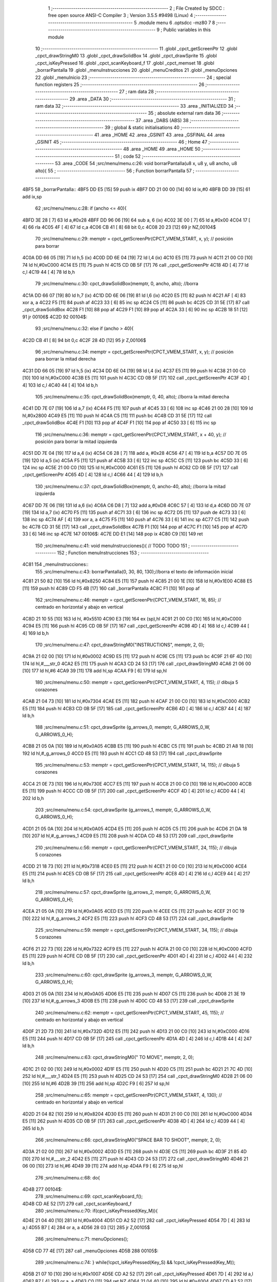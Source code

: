                               1 ;--------------------------------------------------------
                              2 ; File Created by SDCC : free open source ANSI-C Compiler
                              3 ; Version 3.5.5 #9498 (Linux)
                              4 ;--------------------------------------------------------
                              5 	.module menu
                              6 	.optsdcc -mz80
                              7 	
                              8 ;--------------------------------------------------------
                              9 ; Public variables in this module
                             10 ;--------------------------------------------------------
                             11 	.globl _cpct_getScreenPtr
                             12 	.globl _cpct_drawStringM0
                             13 	.globl _cpct_drawSolidBox
                             14 	.globl _cpct_drawSprite
                             15 	.globl _cpct_isKeyPressed
                             16 	.globl _cpct_scanKeyboard_f
                             17 	.globl _cpct_memset
                             18 	.globl _borrarPantalla
                             19 	.globl _menuInstrucciones
                             20 	.globl _menuCreditos
                             21 	.globl _menuOpciones
                             22 	.globl _menuInicio
                             23 ;--------------------------------------------------------
                             24 ; special function registers
                             25 ;--------------------------------------------------------
                             26 ;--------------------------------------------------------
                             27 ; ram data
                             28 ;--------------------------------------------------------
                             29 	.area _DATA
                             30 ;--------------------------------------------------------
                             31 ; ram data
                             32 ;--------------------------------------------------------
                             33 	.area _INITIALIZED
                             34 ;--------------------------------------------------------
                             35 ; absolute external ram data
                             36 ;--------------------------------------------------------
                             37 	.area _DABS (ABS)
                             38 ;--------------------------------------------------------
                             39 ; global & static initialisations
                             40 ;--------------------------------------------------------
                             41 	.area _HOME
                             42 	.area _GSINIT
                             43 	.area _GSFINAL
                             44 	.area _GSINIT
                             45 ;--------------------------------------------------------
                             46 ; Home
                             47 ;--------------------------------------------------------
                             48 	.area _HOME
                             49 	.area _HOME
                             50 ;--------------------------------------------------------
                             51 ; code
                             52 ;--------------------------------------------------------
                             53 	.area _CODE
                             54 ;src/menu/menu.c:26: void borrarPantalla(u8 x, u8 y, u8 ancho, u8 alto){
                             55 ;	---------------------------------
                             56 ; Function borrarPantalla
                             57 ; ---------------------------------
   4BF5                      58 _borrarPantalla::
   4BF5 DD E5         [15]   59 	push	ix
   4BF7 DD 21 00 00   [14]   60 	ld	ix,#0
   4BFB DD 39         [15]   61 	add	ix,sp
                             62 ;src/menu/menu.c:28: if (ancho <= 40){
   4BFD 3E 28         [ 7]   63 	ld	a,#0x28
   4BFF DD 96 06      [19]   64 	sub	a, 6 (ix)
   4C02 3E 00         [ 7]   65 	ld	a,#0x00
   4C04 17            [ 4]   66 	rla
   4C05 4F            [ 4]   67 	ld	c,a
   4C06 CB 41         [ 8]   68 	bit	0,c
   4C08 20 23         [12]   69 	jr	NZ,00104$
                             70 ;src/menu/menu.c:29: memptr = cpct_getScreenPtr(CPCT_VMEM_START, x, y); // posición para borrar
   4C0A DD 66 05      [19]   71 	ld	h,5 (ix)
   4C0D DD 6E 04      [19]   72 	ld	l,4 (ix)
   4C10 E5            [11]   73 	push	hl
   4C11 21 00 C0      [10]   74 	ld	hl,#0xC000
   4C14 E5            [11]   75 	push	hl
   4C15 CD 0B 5F      [17]   76 	call	_cpct_getScreenPtr
   4C18 4D            [ 4]   77 	ld	c,l
   4C19 44            [ 4]   78 	ld	b,h
                             79 ;src/menu/menu.c:30: cpct_drawSolidBox(memptr, 0, ancho, alto);  //borra
   4C1A DD 66 07      [19]   80 	ld	h,7 (ix)
   4C1D DD 6E 06      [19]   81 	ld	l,6 (ix)
   4C20 E5            [11]   82 	push	hl
   4C21 AF            [ 4]   83 	xor	a, a
   4C22 F5            [11]   84 	push	af
   4C23 33            [ 6]   85 	inc	sp
   4C24 C5            [11]   86 	push	bc
   4C25 CD 31 5E      [17]   87 	call	_cpct_drawSolidBox
   4C28 F1            [10]   88 	pop	af
   4C29 F1            [10]   89 	pop	af
   4C2A 33            [ 6]   90 	inc	sp
   4C2B 18 51         [12]   91 	jr	00106$
   4C2D                      92 00104$:
                             93 ;src/menu/menu.c:32: else if (ancho > 40){
   4C2D CB 41         [ 8]   94 	bit	0,c
   4C2F 28 4D         [12]   95 	jr	Z,00106$
                             96 ;src/menu/menu.c:34: memptr = cpct_getScreenPtr(CPCT_VMEM_START, x, y); // posición para borrar la mitad derecha
   4C31 DD 66 05      [19]   97 	ld	h,5 (ix)
   4C34 DD 6E 04      [19]   98 	ld	l,4 (ix)
   4C37 E5            [11]   99 	push	hl
   4C38 21 00 C0      [10]  100 	ld	hl,#0xC000
   4C3B E5            [11]  101 	push	hl
   4C3C CD 0B 5F      [17]  102 	call	_cpct_getScreenPtr
   4C3F 4D            [ 4]  103 	ld	c,l
   4C40 44            [ 4]  104 	ld	b,h
                            105 ;src/menu/menu.c:35: cpct_drawSolidBox(memptr, 0, 40, alto);  //borra la mitad derecha
   4C41 DD 7E 07      [19]  106 	ld	a,7 (ix)
   4C44 F5            [11]  107 	push	af
   4C45 33            [ 6]  108 	inc	sp
   4C46 21 00 28      [10]  109 	ld	hl,#0x2800
   4C49 E5            [11]  110 	push	hl
   4C4A C5            [11]  111 	push	bc
   4C4B CD 31 5E      [17]  112 	call	_cpct_drawSolidBox
   4C4E F1            [10]  113 	pop	af
   4C4F F1            [10]  114 	pop	af
   4C50 33            [ 6]  115 	inc	sp
                            116 ;src/menu/menu.c:36: memptr = cpct_getScreenPtr(CPCT_VMEM_START, x + 40, y); // posición para borrar la mitad izquierda
   4C51 DD 7E 04      [19]  117 	ld	a,4 (ix)
   4C54 C6 28         [ 7]  118 	add	a, #0x28
   4C56 47            [ 4]  119 	ld	b,a
   4C57 DD 7E 05      [19]  120 	ld	a,5 (ix)
   4C5A F5            [11]  121 	push	af
   4C5B 33            [ 6]  122 	inc	sp
   4C5C C5            [11]  123 	push	bc
   4C5D 33            [ 6]  124 	inc	sp
   4C5E 21 00 C0      [10]  125 	ld	hl,#0xC000
   4C61 E5            [11]  126 	push	hl
   4C62 CD 0B 5F      [17]  127 	call	_cpct_getScreenPtr
   4C65 4D            [ 4]  128 	ld	c,l
   4C66 44            [ 4]  129 	ld	b,h
                            130 ;src/menu/menu.c:37: cpct_drawSolidBox(memptr, 0, ancho-40, alto);  //borra la mitad izquierda
   4C67 DD 7E 06      [19]  131 	ld	a,6 (ix)
   4C6A C6 D8         [ 7]  132 	add	a,#0xD8
   4C6C 57            [ 4]  133 	ld	d,a
   4C6D DD 7E 07      [19]  134 	ld	a,7 (ix)
   4C70 F5            [11]  135 	push	af
   4C71 33            [ 6]  136 	inc	sp
   4C72 D5            [11]  137 	push	de
   4C73 33            [ 6]  138 	inc	sp
   4C74 AF            [ 4]  139 	xor	a, a
   4C75 F5            [11]  140 	push	af
   4C76 33            [ 6]  141 	inc	sp
   4C77 C5            [11]  142 	push	bc
   4C78 CD 31 5E      [17]  143 	call	_cpct_drawSolidBox
   4C7B F1            [10]  144 	pop	af
   4C7C F1            [10]  145 	pop	af
   4C7D 33            [ 6]  146 	inc	sp
   4C7E                     147 00106$:
   4C7E DD E1         [14]  148 	pop	ix
   4C80 C9            [10]  149 	ret
                            150 ;src/menu/menu.c:41: void menuInstrucciones(){ // TODO TODO
                            151 ;	---------------------------------
                            152 ; Function menuInstrucciones
                            153 ; ---------------------------------
   4C81                     154 _menuInstrucciones::
                            155 ;src/menu/menu.c:43: borrarPantalla(0, 30, 80, 130);//borra el texto de información inicial
   4C81 21 50 82      [10]  156 	ld	hl,#0x8250
   4C84 E5            [11]  157 	push	hl
   4C85 21 00 1E      [10]  158 	ld	hl,#0x1E00
   4C88 E5            [11]  159 	push	hl
   4C89 CD F5 4B      [17]  160 	call	_borrarPantalla
   4C8C F1            [10]  161 	pop	af
                            162 ;src/menu/menu.c:46: memptr = cpct_getScreenPtr(CPCT_VMEM_START, 16, 85); // centrado en horizontal y abajo en vertical
   4C8D 21 10 55      [10]  163 	ld	hl, #0x5510
   4C90 E3            [19]  164 	ex	(sp),hl
   4C91 21 00 C0      [10]  165 	ld	hl,#0xC000
   4C94 E5            [11]  166 	push	hl
   4C95 CD 0B 5F      [17]  167 	call	_cpct_getScreenPtr
   4C98 4D            [ 4]  168 	ld	c,l
   4C99 44            [ 4]  169 	ld	b,h
                            170 ;src/menu/menu.c:47: cpct_drawStringM0("INSTRUCTIONS", memptr, 2, 0);
   4C9A 21 02 00      [10]  171 	ld	hl,#0x0002
   4C9D E5            [11]  172 	push	hl
   4C9E C5            [11]  173 	push	bc
   4C9F 21 6F 4D      [10]  174 	ld	hl,#___str_0
   4CA2 E5            [11]  175 	push	hl
   4CA3 CD 24 53      [17]  176 	call	_cpct_drawStringM0
   4CA6 21 06 00      [10]  177 	ld	hl,#6
   4CA9 39            [11]  178 	add	hl,sp
   4CAA F9            [ 6]  179 	ld	sp,hl
                            180 ;src/menu/menu.c:50: memptr = cpct_getScreenPtr(CPCT_VMEM_START, 4, 115); // dibuja 5 corazones
   4CAB 21 04 73      [10]  181 	ld	hl,#0x7304
   4CAE E5            [11]  182 	push	hl
   4CAF 21 00 C0      [10]  183 	ld	hl,#0xC000
   4CB2 E5            [11]  184 	push	hl
   4CB3 CD 0B 5F      [17]  185 	call	_cpct_getScreenPtr
   4CB6 4D            [ 4]  186 	ld	c,l
   4CB7 44            [ 4]  187 	ld	b,h
                            188 ;src/menu/menu.c:51: cpct_drawSprite (g_arrows_0, memptr, G_ARROWS_0_W, G_ARROWS_0_H);
   4CB8 21 05 0A      [10]  189 	ld	hl,#0x0A05
   4CBB E5            [11]  190 	push	hl
   4CBC C5            [11]  191 	push	bc
   4CBD 21 A8 18      [10]  192 	ld	hl,#_g_arrows_0
   4CC0 E5            [11]  193 	push	hl
   4CC1 CD 48 53      [17]  194 	call	_cpct_drawSprite
                            195 ;src/menu/menu.c:53: memptr = cpct_getScreenPtr(CPCT_VMEM_START, 14, 115); // dibuja 5 corazones
   4CC4 21 0E 73      [10]  196 	ld	hl,#0x730E
   4CC7 E5            [11]  197 	push	hl
   4CC8 21 00 C0      [10]  198 	ld	hl,#0xC000
   4CCB E5            [11]  199 	push	hl
   4CCC CD 0B 5F      [17]  200 	call	_cpct_getScreenPtr
   4CCF 4D            [ 4]  201 	ld	c,l
   4CD0 44            [ 4]  202 	ld	b,h
                            203 ;src/menu/menu.c:54: cpct_drawSprite (g_arrows_1, memptr, G_ARROWS_0_W, G_ARROWS_0_H);
   4CD1 21 05 0A      [10]  204 	ld	hl,#0x0A05
   4CD4 E5            [11]  205 	push	hl
   4CD5 C5            [11]  206 	push	bc
   4CD6 21 DA 18      [10]  207 	ld	hl,#_g_arrows_1
   4CD9 E5            [11]  208 	push	hl
   4CDA CD 48 53      [17]  209 	call	_cpct_drawSprite
                            210 ;src/menu/menu.c:56: memptr = cpct_getScreenPtr(CPCT_VMEM_START, 24, 115); // dibuja 5 corazones
   4CDD 21 18 73      [10]  211 	ld	hl,#0x7318
   4CE0 E5            [11]  212 	push	hl
   4CE1 21 00 C0      [10]  213 	ld	hl,#0xC000
   4CE4 E5            [11]  214 	push	hl
   4CE5 CD 0B 5F      [17]  215 	call	_cpct_getScreenPtr
   4CE8 4D            [ 4]  216 	ld	c,l
   4CE9 44            [ 4]  217 	ld	b,h
                            218 ;src/menu/menu.c:57: cpct_drawSprite (g_arrows_2, memptr, G_ARROWS_0_W, G_ARROWS_0_H);
   4CEA 21 05 0A      [10]  219 	ld	hl,#0x0A05
   4CED E5            [11]  220 	push	hl
   4CEE C5            [11]  221 	push	bc
   4CEF 21 0C 19      [10]  222 	ld	hl,#_g_arrows_2
   4CF2 E5            [11]  223 	push	hl
   4CF3 CD 48 53      [17]  224 	call	_cpct_drawSprite
                            225 ;src/menu/menu.c:59: memptr = cpct_getScreenPtr(CPCT_VMEM_START, 34, 115); // dibuja 5 corazones
   4CF6 21 22 73      [10]  226 	ld	hl,#0x7322
   4CF9 E5            [11]  227 	push	hl
   4CFA 21 00 C0      [10]  228 	ld	hl,#0xC000
   4CFD E5            [11]  229 	push	hl
   4CFE CD 0B 5F      [17]  230 	call	_cpct_getScreenPtr
   4D01 4D            [ 4]  231 	ld	c,l
   4D02 44            [ 4]  232 	ld	b,h
                            233 ;src/menu/menu.c:60: cpct_drawSprite (g_arrows_3, memptr, G_ARROWS_0_W, G_ARROWS_0_H);
   4D03 21 05 0A      [10]  234 	ld	hl,#0x0A05
   4D06 E5            [11]  235 	push	hl
   4D07 C5            [11]  236 	push	bc
   4D08 21 3E 19      [10]  237 	ld	hl,#_g_arrows_3
   4D0B E5            [11]  238 	push	hl
   4D0C CD 48 53      [17]  239 	call	_cpct_drawSprite
                            240 ;src/menu/menu.c:62: memptr = cpct_getScreenPtr(CPCT_VMEM_START, 45, 115); // centrado en horizontal y abajo en vertical
   4D0F 21 2D 73      [10]  241 	ld	hl,#0x732D
   4D12 E5            [11]  242 	push	hl
   4D13 21 00 C0      [10]  243 	ld	hl,#0xC000
   4D16 E5            [11]  244 	push	hl
   4D17 CD 0B 5F      [17]  245 	call	_cpct_getScreenPtr
   4D1A 4D            [ 4]  246 	ld	c,l
   4D1B 44            [ 4]  247 	ld	b,h
                            248 ;src/menu/menu.c:63: cpct_drawStringM0(" TO MOVE", memptr, 2, 0);
   4D1C 21 02 00      [10]  249 	ld	hl,#0x0002
   4D1F E5            [11]  250 	push	hl
   4D20 C5            [11]  251 	push	bc
   4D21 21 7C 4D      [10]  252 	ld	hl,#___str_1
   4D24 E5            [11]  253 	push	hl
   4D25 CD 24 53      [17]  254 	call	_cpct_drawStringM0
   4D28 21 06 00      [10]  255 	ld	hl,#6
   4D2B 39            [11]  256 	add	hl,sp
   4D2C F9            [ 6]  257 	ld	sp,hl
                            258 ;src/menu/menu.c:65: memptr = cpct_getScreenPtr(CPCT_VMEM_START, 4, 130); // centrado en horizontal y abajo en vertical
   4D2D 21 04 82      [10]  259 	ld	hl,#0x8204
   4D30 E5            [11]  260 	push	hl
   4D31 21 00 C0      [10]  261 	ld	hl,#0xC000
   4D34 E5            [11]  262 	push	hl
   4D35 CD 0B 5F      [17]  263 	call	_cpct_getScreenPtr
   4D38 4D            [ 4]  264 	ld	c,l
   4D39 44            [ 4]  265 	ld	b,h
                            266 ;src/menu/menu.c:66: cpct_drawStringM0("SPACE BAR TO SHOOT", memptr, 2, 0);
   4D3A 21 02 00      [10]  267 	ld	hl,#0x0002
   4D3D E5            [11]  268 	push	hl
   4D3E C5            [11]  269 	push	bc
   4D3F 21 85 4D      [10]  270 	ld	hl,#___str_2
   4D42 E5            [11]  271 	push	hl
   4D43 CD 24 53      [17]  272 	call	_cpct_drawStringM0
   4D46 21 06 00      [10]  273 	ld	hl,#6
   4D49 39            [11]  274 	add	hl,sp
   4D4A F9            [ 6]  275 	ld	sp,hl
                            276 ;src/menu/menu.c:68: do{
   4D4B                     277 00104$:
                            278 ;src/menu/menu.c:69: cpct_scanKeyboard_f();
   4D4B CD AE 52      [17]  279 	call	_cpct_scanKeyboard_f
                            280 ;src/menu/menu.c:70: if(cpct_isKeyPressed(Key_M)){
   4D4E 21 04 40      [10]  281 	ld	hl,#0x4004
   4D51 CD A2 52      [17]  282 	call	_cpct_isKeyPressed
   4D54 7D            [ 4]  283 	ld	a,l
   4D55 B7            [ 4]  284 	or	a, a
   4D56 28 03         [12]  285 	jr	Z,00105$
                            286 ;src/menu/menu.c:71: menuOpciones();
   4D58 CD 77 4E      [17]  287 	call	_menuOpciones
   4D5B                     288 00105$:
                            289 ;src/menu/menu.c:74: } while(!cpct_isKeyPressed(Key_S) && !cpct_isKeyPressed(Key_M));
   4D5B 21 07 10      [10]  290 	ld	hl,#0x1007
   4D5E CD A2 52      [17]  291 	call	_cpct_isKeyPressed
   4D61 7D            [ 4]  292 	ld	a,l
   4D62 B7            [ 4]  293 	or	a, a
   4D63 C0            [11]  294 	ret	NZ
   4D64 21 04 40      [10]  295 	ld	hl,#0x4004
   4D67 CD A2 52      [17]  296 	call	_cpct_isKeyPressed
   4D6A 7D            [ 4]  297 	ld	a,l
   4D6B B7            [ 4]  298 	or	a, a
   4D6C 28 DD         [12]  299 	jr	Z,00104$
   4D6E C9            [10]  300 	ret
   4D6F                     301 ___str_0:
   4D6F 49 4E 53 54 52 55   302 	.ascii "INSTRUCTIONS"
        43 54 49 4F 4E 53
   4D7B 00                  303 	.db 0x00
   4D7C                     304 ___str_1:
   4D7C 20 54 4F 20 4D 4F   305 	.ascii " TO MOVE"
        56 45
   4D84 00                  306 	.db 0x00
   4D85                     307 ___str_2:
   4D85 53 50 41 43 45 20   308 	.ascii "SPACE BAR TO SHOOT"
        42 41 52 20 54 4F
        20 53 48 4F 4F 54
   4D97 00                  309 	.db 0x00
                            310 ;src/menu/menu.c:77: void menuCreditos(){ // TODO TODO
                            311 ;	---------------------------------
                            312 ; Function menuCreditos
                            313 ; ---------------------------------
   4D98                     314 _menuCreditos::
                            315 ;src/menu/menu.c:79: borrarPantalla(0, 30, 80, 130);//borra el texto de información inicial
   4D98 21 50 82      [10]  316 	ld	hl,#0x8250
   4D9B E5            [11]  317 	push	hl
   4D9C 21 00 1E      [10]  318 	ld	hl,#0x1E00
   4D9F E5            [11]  319 	push	hl
   4DA0 CD F5 4B      [17]  320 	call	_borrarPantalla
   4DA3 F1            [10]  321 	pop	af
                            322 ;src/menu/menu.c:82: memptr = cpct_getScreenPtr(CPCT_VMEM_START, 26, 70); // centrado en horizontal y abajo en vertical
   4DA4 21 1A 46      [10]  323 	ld	hl, #0x461A
   4DA7 E3            [19]  324 	ex	(sp),hl
   4DA8 21 00 C0      [10]  325 	ld	hl,#0xC000
   4DAB E5            [11]  326 	push	hl
   4DAC CD 0B 5F      [17]  327 	call	_cpct_getScreenPtr
   4DAF 4D            [ 4]  328 	ld	c,l
   4DB0 44            [ 4]  329 	ld	b,h
                            330 ;src/menu/menu.c:83: cpct_drawStringM0("CREDITS", memptr, 2, 0);
   4DB1 21 02 00      [10]  331 	ld	hl,#0x0002
   4DB4 E5            [11]  332 	push	hl
   4DB5 C5            [11]  333 	push	bc
   4DB6 21 40 4E      [10]  334 	ld	hl,#___str_3
   4DB9 E5            [11]  335 	push	hl
   4DBA CD 24 53      [17]  336 	call	_cpct_drawStringM0
   4DBD 21 06 00      [10]  337 	ld	hl,#6
   4DC0 39            [11]  338 	add	hl,sp
   4DC1 F9            [ 6]  339 	ld	sp,hl
                            340 ;src/menu/menu.c:85: memptr = cpct_getScreenPtr(CPCT_VMEM_START, 10, 100); // centrado en horizontal y abajo en vertical
   4DC2 21 0A 64      [10]  341 	ld	hl,#0x640A
   4DC5 E5            [11]  342 	push	hl
   4DC6 21 00 C0      [10]  343 	ld	hl,#0xC000
   4DC9 E5            [11]  344 	push	hl
   4DCA CD 0B 5F      [17]  345 	call	_cpct_getScreenPtr
   4DCD 4D            [ 4]  346 	ld	c,l
   4DCE 44            [ 4]  347 	ld	b,h
                            348 ;src/menu/menu.c:86: cpct_drawStringM0("Cristina Rivera", memptr, 2, 0);
   4DCF 21 02 00      [10]  349 	ld	hl,#0x0002
   4DD2 E5            [11]  350 	push	hl
   4DD3 C5            [11]  351 	push	bc
   4DD4 21 48 4E      [10]  352 	ld	hl,#___str_4
   4DD7 E5            [11]  353 	push	hl
   4DD8 CD 24 53      [17]  354 	call	_cpct_drawStringM0
   4DDB 21 06 00      [10]  355 	ld	hl,#6
   4DDE 39            [11]  356 	add	hl,sp
   4DDF F9            [ 6]  357 	ld	sp,hl
                            358 ;src/menu/menu.c:88: memptr = cpct_getScreenPtr(CPCT_VMEM_START, 14, 115); // centrado en horizontal y abajo en vertical
   4DE0 21 0E 73      [10]  359 	ld	hl,#0x730E
   4DE3 E5            [11]  360 	push	hl
   4DE4 21 00 C0      [10]  361 	ld	hl,#0xC000
   4DE7 E5            [11]  362 	push	hl
   4DE8 CD 0B 5F      [17]  363 	call	_cpct_getScreenPtr
   4DEB 4D            [ 4]  364 	ld	c,l
   4DEC 44            [ 4]  365 	ld	b,h
                            366 ;src/menu/menu.c:89: cpct_drawStringM0("Miguel Sancho", memptr, 2, 0);
   4DED 21 02 00      [10]  367 	ld	hl,#0x0002
   4DF0 E5            [11]  368 	push	hl
   4DF1 C5            [11]  369 	push	bc
   4DF2 21 58 4E      [10]  370 	ld	hl,#___str_5
   4DF5 E5            [11]  371 	push	hl
   4DF6 CD 24 53      [17]  372 	call	_cpct_drawStringM0
   4DF9 21 06 00      [10]  373 	ld	hl,#6
   4DFC 39            [11]  374 	add	hl,sp
   4DFD F9            [ 6]  375 	ld	sp,hl
                            376 ;src/menu/menu.c:91: memptr = cpct_getScreenPtr(CPCT_VMEM_START, 8, 130); // centrado en horizontal y abajo en vertical
   4DFE 21 08 82      [10]  377 	ld	hl,#0x8208
   4E01 E5            [11]  378 	push	hl
   4E02 21 00 C0      [10]  379 	ld	hl,#0xC000
   4E05 E5            [11]  380 	push	hl
   4E06 CD 0B 5F      [17]  381 	call	_cpct_getScreenPtr
   4E09 4D            [ 4]  382 	ld	c,l
   4E0A 44            [ 4]  383 	ld	b,h
                            384 ;src/menu/menu.c:92: cpct_drawStringM0("Fernando Verdejo", memptr, 2, 0);
   4E0B 21 02 00      [10]  385 	ld	hl,#0x0002
   4E0E E5            [11]  386 	push	hl
   4E0F C5            [11]  387 	push	bc
   4E10 21 66 4E      [10]  388 	ld	hl,#___str_6
   4E13 E5            [11]  389 	push	hl
   4E14 CD 24 53      [17]  390 	call	_cpct_drawStringM0
   4E17 21 06 00      [10]  391 	ld	hl,#6
   4E1A 39            [11]  392 	add	hl,sp
   4E1B F9            [ 6]  393 	ld	sp,hl
                            394 ;src/menu/menu.c:94: do{
   4E1C                     395 00104$:
                            396 ;src/menu/menu.c:95: cpct_scanKeyboard_f();
   4E1C CD AE 52      [17]  397 	call	_cpct_scanKeyboard_f
                            398 ;src/menu/menu.c:96: if(cpct_isKeyPressed(Key_M)){
   4E1F 21 04 40      [10]  399 	ld	hl,#0x4004
   4E22 CD A2 52      [17]  400 	call	_cpct_isKeyPressed
   4E25 7D            [ 4]  401 	ld	a,l
   4E26 B7            [ 4]  402 	or	a, a
   4E27 28 03         [12]  403 	jr	Z,00105$
                            404 ;src/menu/menu.c:97: menuOpciones();
   4E29 CD 77 4E      [17]  405 	call	_menuOpciones
   4E2C                     406 00105$:
                            407 ;src/menu/menu.c:100: } while(!cpct_isKeyPressed(Key_S) && !cpct_isKeyPressed(Key_M));
   4E2C 21 07 10      [10]  408 	ld	hl,#0x1007
   4E2F CD A2 52      [17]  409 	call	_cpct_isKeyPressed
   4E32 7D            [ 4]  410 	ld	a,l
   4E33 B7            [ 4]  411 	or	a, a
   4E34 C0            [11]  412 	ret	NZ
   4E35 21 04 40      [10]  413 	ld	hl,#0x4004
   4E38 CD A2 52      [17]  414 	call	_cpct_isKeyPressed
   4E3B 7D            [ 4]  415 	ld	a,l
   4E3C B7            [ 4]  416 	or	a, a
   4E3D 28 DD         [12]  417 	jr	Z,00104$
   4E3F C9            [10]  418 	ret
   4E40                     419 ___str_3:
   4E40 43 52 45 44 49 54   420 	.ascii "CREDITS"
        53
   4E47 00                  421 	.db 0x00
   4E48                     422 ___str_4:
   4E48 43 72 69 73 74 69   423 	.ascii "Cristina Rivera"
        6E 61 20 52 69 76
        65 72 61
   4E57 00                  424 	.db 0x00
   4E58                     425 ___str_5:
   4E58 4D 69 67 75 65 6C   426 	.ascii "Miguel Sancho"
        20 53 61 6E 63 68
        6F
   4E65 00                  427 	.db 0x00
   4E66                     428 ___str_6:
   4E66 46 65 72 6E 61 6E   429 	.ascii "Fernando Verdejo"
        64 6F 20 56 65 72
        64 65 6A 6F
   4E76 00                  430 	.db 0x00
                            431 ;src/menu/menu.c:104: void menuOpciones(){ // TODO TODO
                            432 ;	---------------------------------
                            433 ; Function menuOpciones
                            434 ; ---------------------------------
   4E77                     435 _menuOpciones::
                            436 ;src/menu/menu.c:106: borrarPantalla(0, 30, 80, 130);//borra el texto de información inicial
   4E77 21 50 82      [10]  437 	ld	hl,#0x8250
   4E7A E5            [11]  438 	push	hl
   4E7B 21 00 1E      [10]  439 	ld	hl,#0x1E00
   4E7E E5            [11]  440 	push	hl
   4E7F CD F5 4B      [17]  441 	call	_borrarPantalla
   4E82 F1            [10]  442 	pop	af
                            443 ;src/menu/menu.c:109: memptr = cpct_getScreenPtr(CPCT_VMEM_START, 32, 100); // centrado en horizontal y abajo en vertical
   4E83 21 20 64      [10]  444 	ld	hl, #0x6420
   4E86 E3            [19]  445 	ex	(sp),hl
   4E87 21 00 C0      [10]  446 	ld	hl,#0xC000
   4E8A E5            [11]  447 	push	hl
   4E8B CD 0B 5F      [17]  448 	call	_cpct_getScreenPtr
   4E8E 4D            [ 4]  449 	ld	c,l
   4E8F 44            [ 4]  450 	ld	b,h
                            451 ;src/menu/menu.c:110: cpct_drawStringM0("MENU", memptr, 2, 0);
   4E90 21 02 00      [10]  452 	ld	hl,#0x0002
   4E93 E5            [11]  453 	push	hl
   4E94 C5            [11]  454 	push	bc
   4E95 21 18 4F      [10]  455 	ld	hl,#___str_7
   4E98 E5            [11]  456 	push	hl
   4E99 CD 24 53      [17]  457 	call	_cpct_drawStringM0
   4E9C 21 06 00      [10]  458 	ld	hl,#6
   4E9F 39            [11]  459 	add	hl,sp
   4EA0 F9            [ 6]  460 	ld	sp,hl
                            461 ;src/menu/menu.c:112: memptr = cpct_getScreenPtr(CPCT_VMEM_START, 0, 130); // centrado en horizontal y abajo en vertical
   4EA1 21 00 82      [10]  462 	ld	hl,#0x8200
   4EA4 E5            [11]  463 	push	hl
   4EA5 26 C0         [ 7]  464 	ld	h, #0xC0
   4EA7 E5            [11]  465 	push	hl
   4EA8 CD 0B 5F      [17]  466 	call	_cpct_getScreenPtr
   4EAB 4D            [ 4]  467 	ld	c,l
   4EAC 44            [ 4]  468 	ld	b,h
                            469 ;src/menu/menu.c:113: cpct_drawStringM0("INSTRUCTIONS PRESS I", memptr, 2, 0);
   4EAD 21 02 00      [10]  470 	ld	hl,#0x0002
   4EB0 E5            [11]  471 	push	hl
   4EB1 C5            [11]  472 	push	bc
   4EB2 21 1D 4F      [10]  473 	ld	hl,#___str_8
   4EB5 E5            [11]  474 	push	hl
   4EB6 CD 24 53      [17]  475 	call	_cpct_drawStringM0
   4EB9 21 06 00      [10]  476 	ld	hl,#6
   4EBC 39            [11]  477 	add	hl,sp
   4EBD F9            [ 6]  478 	ld	sp,hl
                            479 ;src/menu/menu.c:115: memptr = cpct_getScreenPtr(CPCT_VMEM_START, 10, 145); // centrado en horizontal y abajo en vertical
   4EBE 21 0A 91      [10]  480 	ld	hl,#0x910A
   4EC1 E5            [11]  481 	push	hl
   4EC2 21 00 C0      [10]  482 	ld	hl,#0xC000
   4EC5 E5            [11]  483 	push	hl
   4EC6 CD 0B 5F      [17]  484 	call	_cpct_getScreenPtr
   4EC9 4D            [ 4]  485 	ld	c,l
   4ECA 44            [ 4]  486 	ld	b,h
                            487 ;src/menu/menu.c:116: cpct_drawStringM0("CREDITS PRESS C", memptr, 2, 0);
   4ECB 21 02 00      [10]  488 	ld	hl,#0x0002
   4ECE E5            [11]  489 	push	hl
   4ECF C5            [11]  490 	push	bc
   4ED0 21 32 4F      [10]  491 	ld	hl,#___str_9
   4ED3 E5            [11]  492 	push	hl
   4ED4 CD 24 53      [17]  493 	call	_cpct_drawStringM0
   4ED7 21 06 00      [10]  494 	ld	hl,#6
   4EDA 39            [11]  495 	add	hl,sp
   4EDB F9            [ 6]  496 	ld	sp,hl
                            497 ;src/menu/menu.c:118: do{
   4EDC                     498 00108$:
                            499 ;src/menu/menu.c:119: cpct_scanKeyboard_f();
   4EDC CD AE 52      [17]  500 	call	_cpct_scanKeyboard_f
                            501 ;src/menu/menu.c:124: if(cpct_isKeyPressed(Key_I)){
   4EDF 21 04 08      [10]  502 	ld	hl,#0x0804
   4EE2 CD A2 52      [17]  503 	call	_cpct_isKeyPressed
   4EE5 7D            [ 4]  504 	ld	a,l
   4EE6 B7            [ 4]  505 	or	a, a
   4EE7 28 05         [12]  506 	jr	Z,00104$
                            507 ;src/menu/menu.c:125: menuInstrucciones();
   4EE9 CD 81 4C      [17]  508 	call	_menuInstrucciones
   4EEC 18 0D         [12]  509 	jr	00109$
   4EEE                     510 00104$:
                            511 ;src/menu/menu.c:129: else if(cpct_isKeyPressed(Key_C)){
   4EEE 21 07 40      [10]  512 	ld	hl,#0x4007
   4EF1 CD A2 52      [17]  513 	call	_cpct_isKeyPressed
   4EF4 7D            [ 4]  514 	ld	a,l
   4EF5 B7            [ 4]  515 	or	a, a
   4EF6 28 03         [12]  516 	jr	Z,00109$
                            517 ;src/menu/menu.c:130: menuCreditos();
   4EF8 CD 98 4D      [17]  518 	call	_menuCreditos
   4EFB                     519 00109$:
                            520 ;src/menu/menu.c:138: } while(!cpct_isKeyPressed(Key_S) && !cpct_isKeyPressed(Key_I) && !cpct_isKeyPressed(Key_C));
   4EFB 21 07 10      [10]  521 	ld	hl,#0x1007
   4EFE CD A2 52      [17]  522 	call	_cpct_isKeyPressed
   4F01 7D            [ 4]  523 	ld	a,l
   4F02 B7            [ 4]  524 	or	a, a
   4F03 C0            [11]  525 	ret	NZ
   4F04 21 04 08      [10]  526 	ld	hl,#0x0804
   4F07 CD A2 52      [17]  527 	call	_cpct_isKeyPressed
   4F0A 7D            [ 4]  528 	ld	a,l
   4F0B B7            [ 4]  529 	or	a, a
   4F0C C0            [11]  530 	ret	NZ
   4F0D 21 07 40      [10]  531 	ld	hl,#0x4007
   4F10 CD A2 52      [17]  532 	call	_cpct_isKeyPressed
   4F13 7D            [ 4]  533 	ld	a,l
   4F14 B7            [ 4]  534 	or	a, a
   4F15 28 C5         [12]  535 	jr	Z,00108$
   4F17 C9            [10]  536 	ret
   4F18                     537 ___str_7:
   4F18 4D 45 4E 55         538 	.ascii "MENU"
   4F1C 00                  539 	.db 0x00
   4F1D                     540 ___str_8:
   4F1D 49 4E 53 54 52 55   541 	.ascii "INSTRUCTIONS PRESS I"
        43 54 49 4F 4E 53
        20 50 52 45 53 53
        20 49
   4F31 00                  542 	.db 0x00
   4F32                     543 ___str_9:
   4F32 43 52 45 44 49 54   544 	.ascii "CREDITS PRESS C"
        53 20 50 52 45 53
        53 20 43
   4F41 00                  545 	.db 0x00
                            546 ;src/menu/menu.c:141: void menuInicio() {
                            547 ;	---------------------------------
                            548 ; Function menuInicio
                            549 ; ---------------------------------
   4F42                     550 _menuInicio::
                            551 ;src/menu/menu.c:144: cpct_clearScreen(0);
   4F42 21 00 40      [10]  552 	ld	hl,#0x4000
   4F45 E5            [11]  553 	push	hl
   4F46 AF            [ 4]  554 	xor	a, a
   4F47 F5            [11]  555 	push	af
   4F48 33            [ 6]  556 	inc	sp
   4F49 26 C0         [ 7]  557 	ld	h, #0xC0
   4F4B E5            [11]  558 	push	hl
   4F4C CD EA 55      [17]  559 	call	_cpct_memset
                            560 ;src/menu/menu.c:146: memptr = cpct_getScreenPtr(CPCT_VMEM_START, 26, 15); // centrado en horizontal y arriba en vertical
   4F4F 21 1A 0F      [10]  561 	ld	hl,#0x0F1A
   4F52 E5            [11]  562 	push	hl
   4F53 21 00 C0      [10]  563 	ld	hl,#0xC000
   4F56 E5            [11]  564 	push	hl
   4F57 CD 0B 5F      [17]  565 	call	_cpct_getScreenPtr
   4F5A 4D            [ 4]  566 	ld	c,l
   4F5B 44            [ 4]  567 	ld	b,h
                            568 ;src/menu/menu.c:147: cpct_drawStringM0("ROBOBIT", memptr, 4, 0);
   4F5C 21 04 00      [10]  569 	ld	hl,#0x0004
   4F5F E5            [11]  570 	push	hl
   4F60 C5            [11]  571 	push	bc
   4F61 21 F8 4F      [10]  572 	ld	hl,#___str_10
   4F64 E5            [11]  573 	push	hl
   4F65 CD 24 53      [17]  574 	call	_cpct_drawStringM0
   4F68 21 06 00      [10]  575 	ld	hl,#6
   4F6B 39            [11]  576 	add	hl,sp
   4F6C F9            [ 6]  577 	ld	sp,hl
                            578 ;src/menu/menu.c:149: cpct_drawSprite(g_text_0, cpctm_screenPtr(CPCT_VMEM_START,  0, 30), G_TEXT_0_W, G_TEXT_0_H); // imagen
   4F6D 21 28 6E      [10]  579 	ld	hl,#0x6E28
   4F70 E5            [11]  580 	push	hl
   4F71 21 F0 F0      [10]  581 	ld	hl,#0xF0F0
   4F74 E5            [11]  582 	push	hl
   4F75 21 C8 19      [10]  583 	ld	hl,#_g_text_0
   4F78 E5            [11]  584 	push	hl
   4F79 CD 48 53      [17]  585 	call	_cpct_drawSprite
                            586 ;src/menu/menu.c:150: cpct_drawSprite(g_text_1, cpctm_screenPtr(CPCT_VMEM_START, 40, 30), G_TEXT_0_W, G_TEXT_0_H);
   4F7C 21 28 6E      [10]  587 	ld	hl,#0x6E28
   4F7F E5            [11]  588 	push	hl
   4F80 21 18 F1      [10]  589 	ld	hl,#0xF118
   4F83 E5            [11]  590 	push	hl
   4F84 21 F8 2A      [10]  591 	ld	hl,#_g_text_1
   4F87 E5            [11]  592 	push	hl
   4F88 CD 48 53      [17]  593 	call	_cpct_drawSprite
                            594 ;src/menu/menu.c:152: memptr = cpct_getScreenPtr(CPCT_VMEM_START, 8, 160); // centrado en horizontal y abajo en vertical
   4F8B 21 08 A0      [10]  595 	ld	hl,#0xA008
   4F8E E5            [11]  596 	push	hl
   4F8F 21 00 C0      [10]  597 	ld	hl,#0xC000
   4F92 E5            [11]  598 	push	hl
   4F93 CD 0B 5F      [17]  599 	call	_cpct_getScreenPtr
   4F96 4D            [ 4]  600 	ld	c,l
   4F97 44            [ 4]  601 	ld	b,h
                            602 ;src/menu/menu.c:153: cpct_drawStringM0("TO START PRESS S", memptr, 2, 0);
   4F98 21 02 00      [10]  603 	ld	hl,#0x0002
   4F9B E5            [11]  604 	push	hl
   4F9C C5            [11]  605 	push	bc
   4F9D 21 00 50      [10]  606 	ld	hl,#___str_11
   4FA0 E5            [11]  607 	push	hl
   4FA1 CD 24 53      [17]  608 	call	_cpct_drawStringM0
   4FA4 21 06 00      [10]  609 	ld	hl,#6
   4FA7 39            [11]  610 	add	hl,sp
   4FA8 F9            [ 6]  611 	ld	sp,hl
                            612 ;src/menu/menu.c:155: memptr = cpct_getScreenPtr(CPCT_VMEM_START, 10, 175); // centrado en horizontal y abajo en vertical
   4FA9 21 0A AF      [10]  613 	ld	hl,#0xAF0A
   4FAC E5            [11]  614 	push	hl
   4FAD 21 00 C0      [10]  615 	ld	hl,#0xC000
   4FB0 E5            [11]  616 	push	hl
   4FB1 CD 0B 5F      [17]  617 	call	_cpct_getScreenPtr
   4FB4 4D            [ 4]  618 	ld	c,l
   4FB5 44            [ 4]  619 	ld	b,h
                            620 ;src/menu/menu.c:156: cpct_drawStringM0("TO MENU PRESS M", memptr, 2, 0);
   4FB6 21 02 00      [10]  621 	ld	hl,#0x0002
   4FB9 E5            [11]  622 	push	hl
   4FBA C5            [11]  623 	push	bc
   4FBB 21 11 50      [10]  624 	ld	hl,#___str_12
   4FBE E5            [11]  625 	push	hl
   4FBF CD 24 53      [17]  626 	call	_cpct_drawStringM0
   4FC2 21 06 00      [10]  627 	ld	hl,#6
   4FC5 39            [11]  628 	add	hl,sp
   4FC6 F9            [ 6]  629 	ld	sp,hl
                            630 ;src/menu/menu.c:159: do{
   4FC7                     631 00107$:
                            632 ;src/menu/menu.c:160: cpct_scanKeyboard_f();
   4FC7 CD AE 52      [17]  633 	call	_cpct_scanKeyboard_f
                            634 ;src/menu/menu.c:164: if(cpct_isKeyPressed(Key_M)){
   4FCA 21 04 40      [10]  635 	ld	hl,#0x4004
   4FCD CD A2 52      [17]  636 	call	_cpct_isKeyPressed
   4FD0 7D            [ 4]  637 	ld	a,l
   4FD1 B7            [ 4]  638 	or	a, a
   4FD2 28 10         [12]  639 	jr	Z,00108$
                            640 ;src/menu/menu.c:165: cpct_scanKeyboard_f();
   4FD4 CD AE 52      [17]  641 	call	_cpct_scanKeyboard_f
                            642 ;src/menu/menu.c:166: do{
   4FD7                     643 00101$:
                            644 ;src/menu/menu.c:167: menuOpciones();
   4FD7 CD 77 4E      [17]  645 	call	_menuOpciones
                            646 ;src/menu/menu.c:169: } while(!cpct_isKeyPressed(Key_S));
   4FDA 21 07 10      [10]  647 	ld	hl,#0x1007
   4FDD CD A2 52      [17]  648 	call	_cpct_isKeyPressed
   4FE0 7D            [ 4]  649 	ld	a,l
   4FE1 B7            [ 4]  650 	or	a, a
   4FE2 28 F3         [12]  651 	jr	Z,00101$
   4FE4                     652 00108$:
                            653 ;src/menu/menu.c:171: } while(!cpct_isKeyPressed(Key_S) && !cpct_isKeyPressed(Key_M));
   4FE4 21 07 10      [10]  654 	ld	hl,#0x1007
   4FE7 CD A2 52      [17]  655 	call	_cpct_isKeyPressed
   4FEA 7D            [ 4]  656 	ld	a,l
   4FEB B7            [ 4]  657 	or	a, a
   4FEC C0            [11]  658 	ret	NZ
   4FED 21 04 40      [10]  659 	ld	hl,#0x4004
   4FF0 CD A2 52      [17]  660 	call	_cpct_isKeyPressed
   4FF3 7D            [ 4]  661 	ld	a,l
   4FF4 B7            [ 4]  662 	or	a, a
   4FF5 28 D0         [12]  663 	jr	Z,00107$
   4FF7 C9            [10]  664 	ret
   4FF8                     665 ___str_10:
   4FF8 52 4F 42 4F 42 49   666 	.ascii "ROBOBIT"
        54
   4FFF 00                  667 	.db 0x00
   5000                     668 ___str_11:
   5000 54 4F 20 53 54 41   669 	.ascii "TO START PRESS S"
        52 54 20 50 52 45
        53 53 20 53
   5010 00                  670 	.db 0x00
   5011                     671 ___str_12:
   5011 54 4F 20 4D 45 4E   672 	.ascii "TO MENU PRESS M"
        55 20 50 52 45 53
        53 20 4D
   5020 00                  673 	.db 0x00
                            674 	.area _CODE
                            675 	.area _INITIALIZER
                            676 	.area _CABS (ABS)
